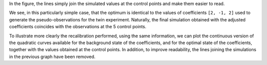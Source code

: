 In the figure, the lines simply join the simulated values at the control points
and make them easier to read.

We see, in this particularly simple case, that the optimum is identical to the
values of coefficients ``[2, -1, 2]`` used to generate the pseudo-observations
for the twin experiment. Naturally, the final simulation obtained with the
adjusted coefficients coincides with the observations at the 5 control points.

To illustrate more clearly the recalibration performed, using the same
information, we can plot the continuous version of the quadratic curves
available for the background state of the coefficients, and for the optimal
state of the coefficients, together with the values obtained at the control
points. In addition, to improve readability, the lines joining the simulations
in the previous graph have been removed.
